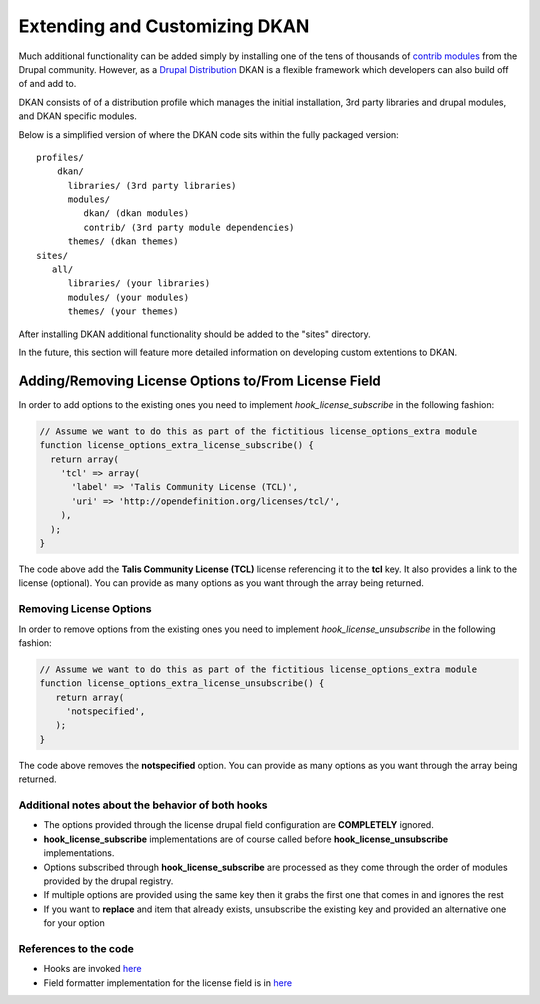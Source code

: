 Extending and Customizing DKAN
==============


Much additional functionality can be added simply by installing one of the 
tens of thousands of `contrib  modules <https://www.drupal.org/project/project_module>`_ 
from the Drupal community. However, as a `Drupal
Distribution <https://drupal.org/documentation/build/distributions>`_ DKAN is a
flexible framework which developers can also build off of and add to.    
 
DKAN consists of of a distribution profile which manages the initial
installation, 3rd party libraries and drupal modules, and DKAN specific
modules.  
  
Below is a simplified version of where the DKAN code sits within the fully
packaged version::

   profiles/  
       dkan/  
         libraries/ (3rd party libraries)  
         modules/  
            dkan/ (dkan modules)  
            contrib/ (3rd party module dependencies)  
         themes/ (dkan themes)  
   sites/  
      all/  
         libraries/ (your libraries)  
         modules/ (your modules)  
         themes/ (your themes)

After installing DKAN additional functionality should be added to the "sites"
directory.  
  
In the future, this section will feature more detailed information on developing 
custom extentions to DKAN.

Adding/Removing License Options to/From License Field
-----------------------------------------------------
In order to add options to the existing ones you need to implement `hook_license_subscribe` in the following fashion:

.. code-block:: php

    // Assume we want to do this as part of the fictitious license_options_extra module
    function license_options_extra_license_subscribe() {
      return array(
        'tcl' => array(
          'label' => 'Talis Community License (TCL)',
          'uri' => 'http://opendefinition.org/licenses/tcl/',
        ),
      );
    }

The code above add the **Talis Community License (TCL)** license referencing it to the **tcl** key. It also provides a link to the license (optional). You can provide as many options as you want through the array being returned.

Removing License Options
**************************************************

In order to remove options from the existing ones you need to implement `hook_license_unsubscribe` in the following fashion:

.. code-block:: php 

   // Assume we want to do this as part of the fictitious license_options_extra module
   function license_options_extra_license_unsubscribe() {
      return array(
        'notspecified',
      );
   }

The code above removes the **notspecified** option. You can provide as many options as you want through the array being returned.

Additional notes about the behavior of both hooks
**************************************************

+ The options provided through the license drupal field configuration are **COMPLETELY** ignored. 
+ **hook_license_subscribe** implementations are of course called before **hook_license_unsubscribe** implementations.
+ Options subscribed through **hook_license_subscribe** are processed as they come through the order of modules provided by the drupal registry.
+ If multiple options are provided using the same key then it grabs the first one that comes in and ignores the rest
+ If you want to **replace** and item that already exists, unsubscribe the existing key and provided an alternative one for your option

References to the code
**************************************************

* Hooks are invoked `here <https://github.com/NuCivic/dkan/blob/7.x-1.x/modules/dkan/dkan_dataset/modules/dkan_dataset_content_types/dkan_dataset_content_types.license_field.inc#L64>`_
* Field formatter implementation for the license field is in `here <https://github.com/NuCivic/dkan/blob/7.x-1.x/modules/dkan/dkan_dataset/modules/dkan_dataset_content_types/dkan_dataset_content_types.module#L46>`_
